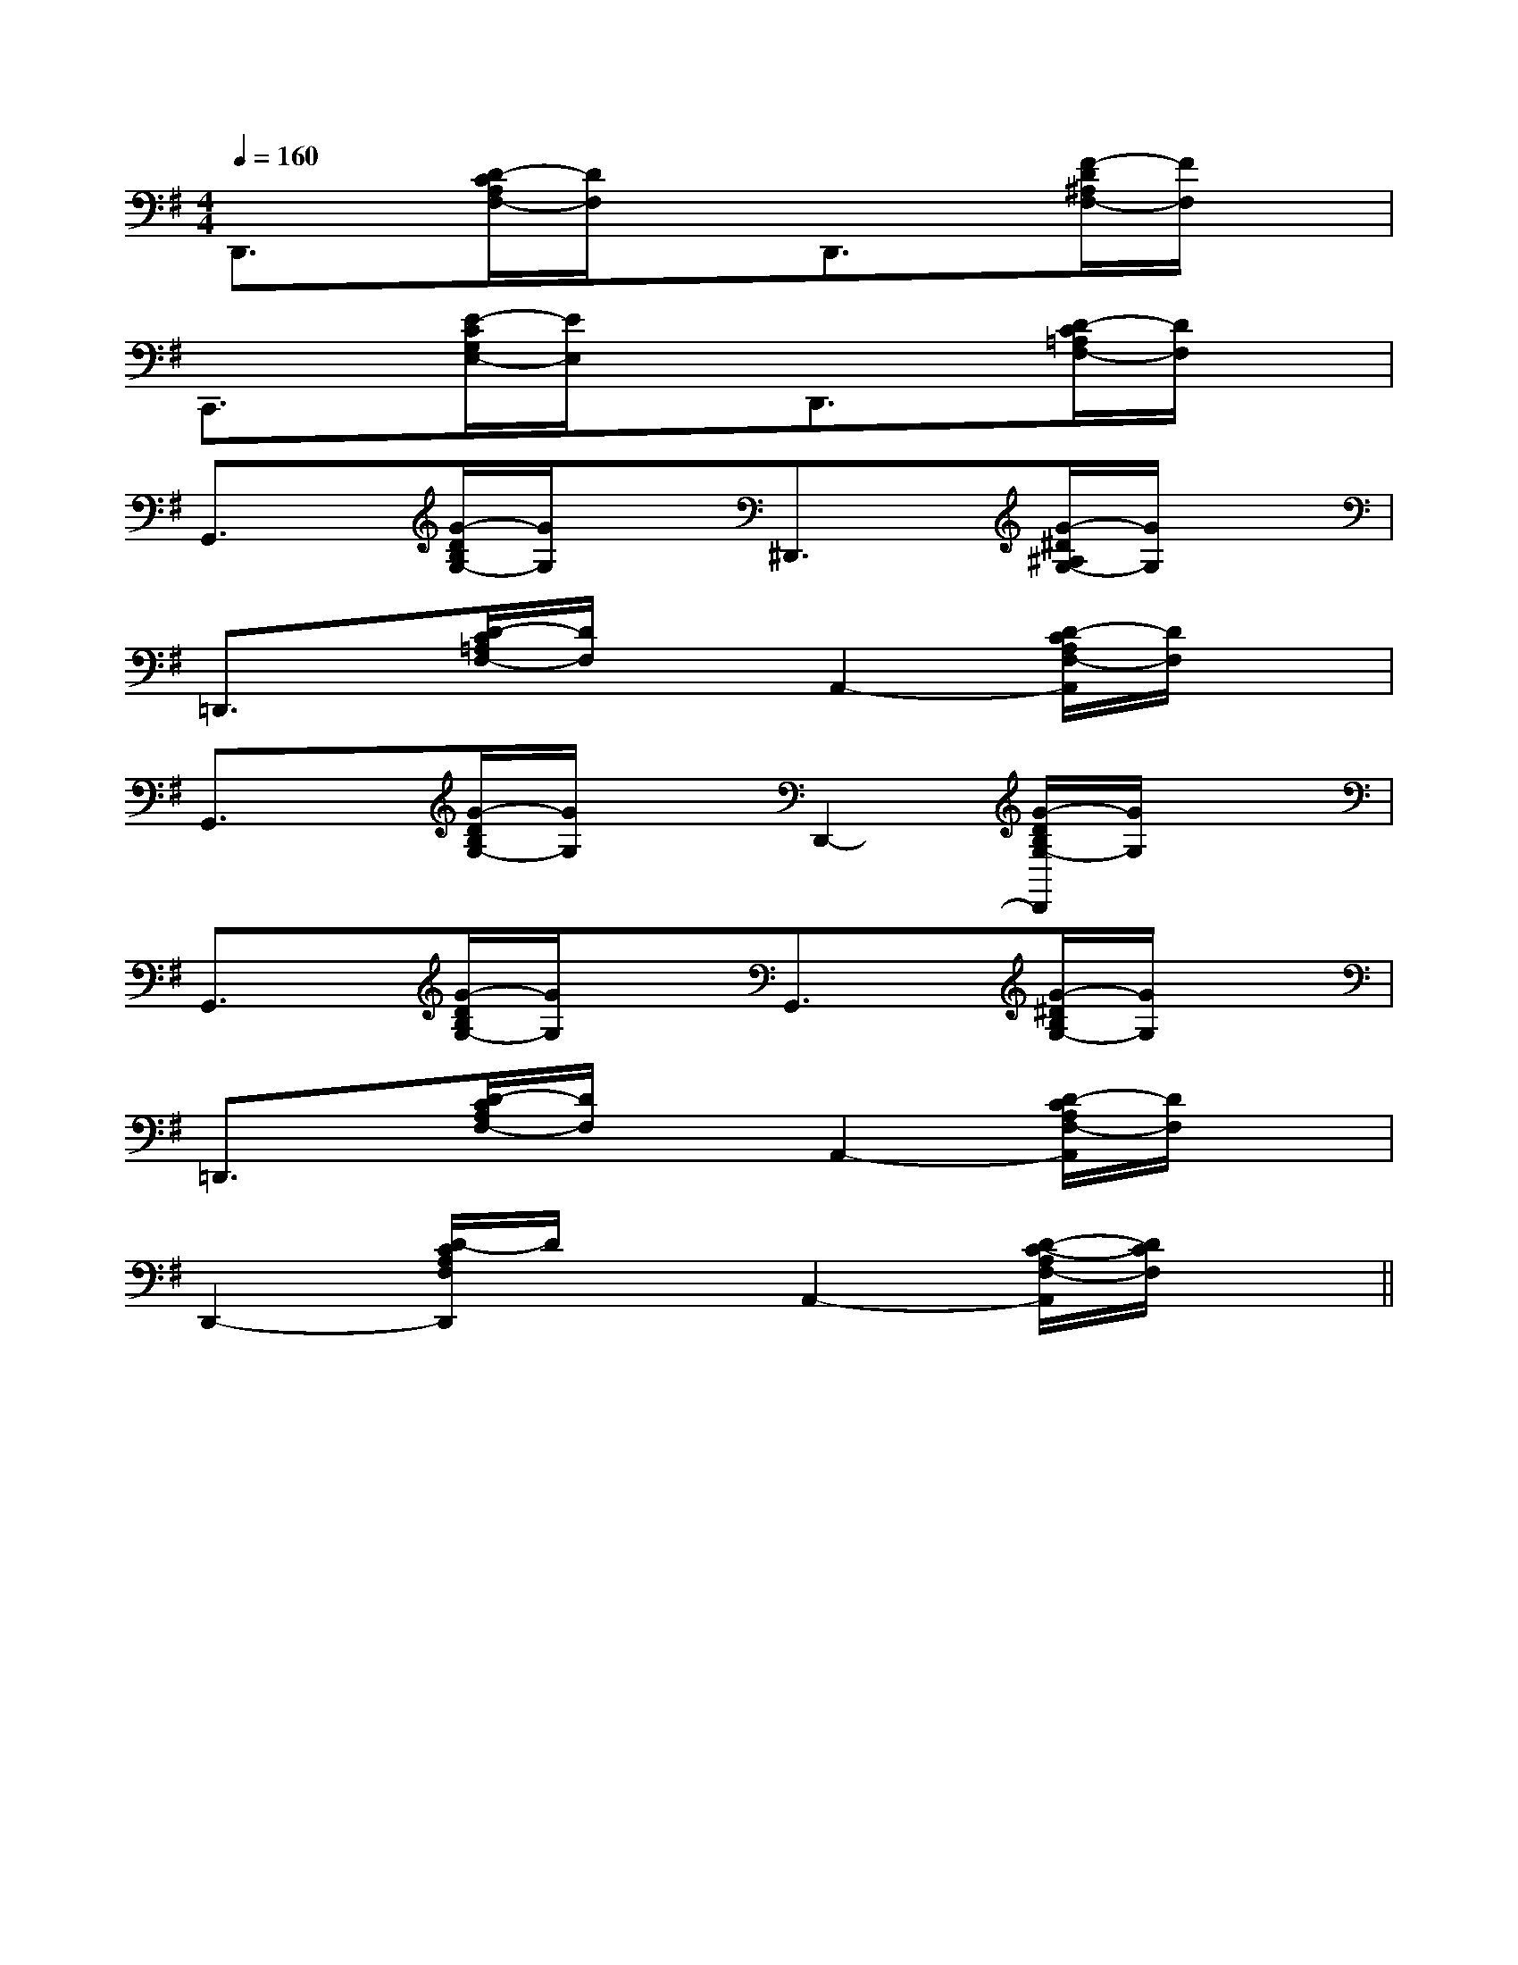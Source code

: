 X:1
T:
M:4/4
L:1/8
Q:1/4=160
K:G
%1sharps
%%MIDI program 0
V:1
%%MIDI program 0
D,,3/2x/2[D/2-C/2A,/2F,/2-][D/2F,/2]xD,,3/2x/2[F/2-D/2^A,/2F,/2-][F/2F,/2]x|
C,,3/2x/2[E/2-C/2G,/2E,/2-][E/2E,/2]xD,,3/2x/2[D/2-C/2=A,/2F,/2-][D/2F,/2]x|
G,,3/2x/2[G/2-D/2B,/2G,/2-][G/2G,/2]x^D,,3/2x/2[G/2-^D/2^A,/2G,/2-][G/2G,/2]x|
=D,,3/2x/2[D/2-C/2=A,/2F,/2-][D/2F,/2]xA,,2-[D/2-C/2A,/2F,/2-A,,/2][D/2F,/2]x|
G,,3/2x/2[G/2-D/2B,/2G,/2-][G/2G,/2]xD,,2-[G/2-D/2B,/2G,/2-D,,/2][G/2G,/2]x|
G,,3/2x/2[G/2-D/2B,/2G,/2-][G/2G,/2]xG,,3/2x/2[G/2-^D/2B,/2G,/2-][G/2G,/2]x|
=D,,3/2x/2[D/2-C/2A,/2F,/2-][D/2F,/2]xA,,2-[D/2-C/2A,/2F,/2-A,,/2][D/2F,/2]x|
D,,2-[D/2-C/2A,/2F,/2D,,/2]D/2xA,,2-[D/2-C/2-A,/2F,/2-A,,/2][D/2C/2F,/2]x||
|
|
|
|
|
|
|
|
|
|
|
|
|
|
[G/2-E/2-C,/2][G/2-E/2-C,/2][G/2-E/2-C,/2][G/2-E/2-C,/2][G/2-E/2-C,/2][G/2-E/2-C,/2][G/2-E/2-C,/2][G/2-E/2-C,/2][G/2-E/2-C,/2][G/2-E/2-C,/2][G/2-E/2-C,/2][G/2-E/2-C,/2][G/2-E/2-C,/2][G/2-E/2-C,/2][G/2-E/2-C,/2]F,,/2F,,,/2-]F,,/2F,,,/2-]F,,/2F,,,/2-]F,,/2F,,,/2-]F,,/2F,,,/2-]F,,/2F,,,/2-]F,,/2F,,,/2-]F,,/2F,,,/2-]F,,/2F,,,/2-]F,,/2F,,,/2-]F,,/2F,,,/2-]F,,/2F,,,/2-]F,,/2F,,,/2-]2G,2-G,,2-]2G,2-G,,2-]2G,2-G,,2-]2G,2-G,,2-]2G,2-G,,2-]2G,2-G,,2-]2G,2-G,,2-]2G,2-G,,2-]2G,2-G,,2-]2G,2-G,,2-]2G,2-G,,2-]2G,2-G,,2-]2G,2-G,,2-]2G,2-G,,2-]2G,2-G,,2-]B,/2G,/2C,/2]B,/2G,/2C,/2]B,/2G,/2C,/2]B,/2G,/2C,/2]B,/2G,/2C,/2]B,/2G,/2C,/2]B,/2G,/2C,/2]B,/2G,/2C,/2]B,/2G,/2C,/2]B,/2G,/2C,/2]B,/2G,/2C,/2]B,/2G,/2C,/2]B,/2G,/2C,/2]B,/2G,/2C,/2]B,/2G,/2C,/2][b/2a/2-][b/2a/2-][b/2a/2-][b/2a/2-][b/2a/2-][b/2a/2-][b/2a/2-][b/2a/2-][b/2a/2-][b/2a/2-][b/2a/2-][b/2a/2-][b/2a/2-][b/2a/2-][b/2a/2-][B/2G/2E/2D/2][B/2G/2E/2D/2][B/2G/2E/2D/2][B/2G/2E/2D/2][B/2G/2E/2D/2][B/2G/2E/2D/2][B/2G/2E/2D/2][B/2G/2E/2D/2][B/2G/2E/2D/2][B/2G/2E/2D/2][B/2G/2E/2D/2][B/2G/2E/2D/2][B/2G/2E/2D/2][B/2G/2E/2D/2][B/2G/2E/2D/2]C3/2-C3/2-C3/2-C3/2-C3/2-C3/2-C3/2-C3/2-C3/2-C3/2-C3/2-C3/2-C3/2-C3/2-C3/2-A,/2xA,/2xA,/2xA,/2xA,/2xA,/2xA,/2xA,/2xA,/2xA,/2xA,/2xA,/2xA,/2xA,/2xA,/2x[A/2-E/2-D/2-[A/2-E/2-D/2-[A/2-E/2-D/2-[A/2-E/2-D/2-[A/2-E/2-D/2-[A/2-E/2-D/2-[A/2-E/2-D/2-[A/2-E/2-D/2-[A/2-E/2-D/2-[A/2-E/2-D/2-[A/2-E/2-D/2-[A/2-E/2-D/2-[A/2-E/2-D/2-[A/2-E/2-D/2-[A/2-E/2-D/2-D-A,D,]D-A,D,]D-A,D,]D-A,D,]D-A,D,]D-A,D,]D-A,D,]D-A,D,]D-A,D,]D-A,D,]D-A,D,]D-A,D,]D-A,D,]D-A,D,]D-A,D,][g/2-_e/2-[g/2-_e/2-[g/2-_e/2-[g/2-_e/2-[g/2-_e/2-[g/2-_e/2-[g/2-_e/2-[g/2-_e/2-[g/2-_e/2-[g/2-_e/2-[g/2-_e/2-[g/2-_e/2-[g/2-_e/2-[g/2-_e/2-[g/2-_e/2--_DB,-_DB,-_DB,-_DB,-_DB,-_DB,-_DB,-_DB,-_DB,-_DB,-_DB,-_DB,-_DB,-_DB,3/2-c3/2]3/2-c3/2]3/2-c3/2]3/2-c3/2]3/2-c3/2]3/2-c3/2]3/2-c3/2]3/2-c3/2]3/2-c3/2]3/2-c3/2]3/2-c3/2]3/2-c3/2]3/2-c3/2]3/2-c3/2]3/2-c3/2]B,,-F,,-]B,,-F,,-]B,,-F,,-]B,,-F,,-]B,,-F,,-]B,,-F,,-]B,,-F,,-]B,,-F,,-]B,,-F,,-]B,,-F,,-]B,,-F,,-]B,,-F,,-]B,,-F,,-]B,,-F,,-]B,,-F,,-][A/2F/2E/2C/2[A/2F/2E/2C/2[A/2F/2E/2C/2[A/2F/2E/2C/2[A/2F/2E/2C/2[A/2F/2E/2C/2[A/2F/2E/2C/2[A/2F/2E/2C/2[A/2F/2E/2C/2[A/2F/2E/2C/2[A/2F/2E/2C/2[A/2F/2E/2C/2[A/2F/2E/2C/2[A/2F/2E/2C/2[A/2F/2E/2C/2E/2-B,/2-G,/2]E/2-B,/2-G,/2]E/2-B,/2-G,/2]E/2-B,/2-G,/2]E/2-B,/2-G,/2]E/2-B,/2-G,/2]E/2-B,/2-G,/2]E/2-B,/2-G,/2]E/2-B,/2-G,/2]E/2-B,/2-G,/2]E/2-B,/2-G,/2]E/2-B,/2-G,/2]E/2-B,/2-G,/2]E/2-B,/2-G,/2]E/2-B,/2-G,/2]2=G,,2-]2=G,,2-]2=G,,2-]2=G,,2-]2=G,,2-]2=G,,2-]2=G,,2-]2=G,,2-]2=G,,2-]2=G,,2-]2=G,,2-]2=G,,2-]2=G,,2-]2=G,,2-]2=G,,2-]c'/2c'/2c'/2c'/2c'/2c'/2c'/2c'/2c'/2